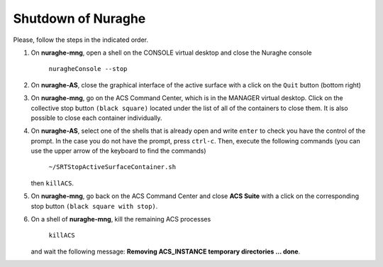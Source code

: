 .. SRT procedures documentation master file, created by
   sphinx-quickstart on Mon Aug  7 16:44:28 2017.
   You can adapt this file completely to your liking, but it should at least
   contain the root `toctree` directive.

===================
Shutdown of Nuraghe
===================

Please, follow the steps in the indicated order.

#. On **nuraghe-mng**, open a shell on the CONSOLE virtual desktop and close the Nuraghe console

    ``nuragheConsole --stop``

#. On **nuraghe-AS**, close the graphical interface of the active surface with a click on the ``Quit`` button (bottom right)

#. On **nuraghe-mng**, go on the ACS Command Center, which is in the MANAGER virtual desktop. Click on the collective stop button ``(black square)`` located under the list of all of the containers to close them. It is also possible to close each container individually.

#. On **nuraghe-AS**, select one of the shells that is already open and write ``enter`` to check you have the control of the prompt. In the case you do not have the prompt, press ``ctrl-c``. Then, execute the following commands (you can use the upper arrow of the keyboard to find the commands)

    ``~/SRTStopActiveSurfaceContainer.sh``

   then ``killACS``.

#. On **nuraghe-mng**, go back on the ACS Command Center and close **ACS  Suite** with a click on the corresponding stop button ``(black square with stop)``.

#. On a shell of **nuraghe-mng**, kill the remaining ACS processes

    ``killACS``

   and wait the following message: **Removing ACS_INSTANCE temporary directories … done**.

